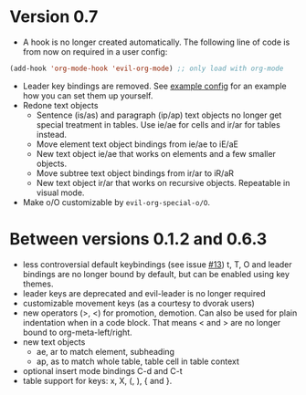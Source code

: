 * Version 0.7
  - A hook is no longer created automatically. The following line of code is from now on required in a user config:
  #+BEGIN_SRC emacs-lisp
  (add-hook 'org-mode-hook 'evil-org-mode) ;; only load with org-mode
  #+END_SRC
  - Leader key bindings are removed. See [[file:example_config.el][example config]] for an example how you can set them up yourself.
  - Redone text objects
    - Sentence (is/as) and paragraph (ip/ap) text objects no longer get special treatment in tables. Use ie/ae for cells and ir/ar for tables instead.
    - Move element text object bindings from ie/ae to iE/aE
    - New text object ie/ae that works on elements and a few smaller objects.
    - Move subtree text object bindings from ir/ar to iR/aR
    - New text object ir/ar that works on recursive objects. Repeatable in visual mode.
  - Make o/O customizable by =evil-org-special-o/O=.
  
* Between versions 0.1.2 and 0.6.3
  - less controversial default keybindings (see issue [[https://github.com/edwtjo/evil-org-mode/issues/13][#13]])
    t, T, O and leader bindings are no longer bound by default, but can be enabled using key themes.
  - leader keys are deprecated and evil-leader is no longer required
  - customizable movement keys (as a courtesy to dvorak users)
  - new operators (>, <) for promotion, demotion. Can also be used for plain indentation when in a code block.
    That means < and > are no longer bound to org-meta-left/right.
  - new text objects
    - ae, ar to match element, subheading
    - ap, as to match whole table, table cell in table context
  - optional insert mode bindings C-d and C-t
  - table support for keys: x, X, (, ), { and }.
